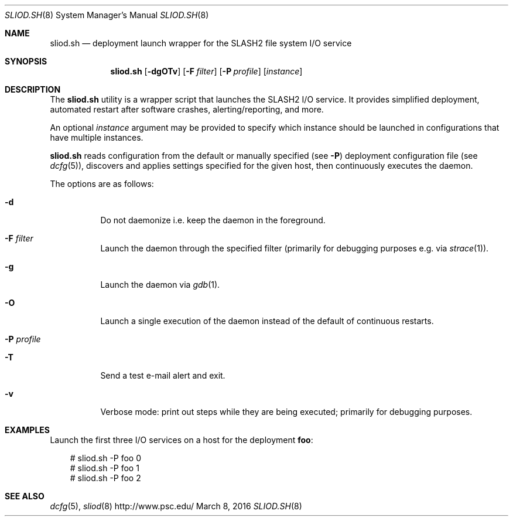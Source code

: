 .\" $Id$
.\" %GPL_START_LICENSE%
.\" ---------------------------------------------------------------------
.\" Copyright 2018, Pittsburgh Supercomputing Center
.\" All rights reserved.
.\"
.\" This program is free software; you can redistribute it and/or modify
.\" it under the terms of the GNU General Public License as published by
.\" the Free Software Foundation; either version 2 of the License, or (at
.\" your option) any later version.
.\"
.\" This program is distributed WITHOUT ANY WARRANTY; without even the
.\" implied warranty of MERCHANTABILITY or FITNESS FOR A PARTICULAR
.\" PURPOSE.  See the GNU General Public License contained in the file
.\" `COPYING-GPL' at the top of this distribution or at
.\" https://www.gnu.org/licenses/gpl-2.0.html for more details.
.\" ---------------------------------------------------------------------
.\" %END_LICENSE%
.Dd March 8, 2016
.Dt SLIOD.SH 8
.ds volume PSC \- SLASH2 Administrator's Manual
.Os http://www.psc.edu/
.Sh NAME
.Nm sliod.sh
.Nd deployment launch wrapper for the
.Tn SLASH2
file system I/O service
.Sh SYNOPSIS
.Nm sliod.sh
.Op Fl dgOTv
.Op Fl F Ar filter
.Op Fl P Ar profile
.Op Ar instance
.Sh DESCRIPTION
The
.Nm
utility is a wrapper script that launches the SLASH2 I/O service.
It provides simplified deployment, automated restart after software
crashes, alerting/reporting, and more.
.Pp
An optional
.Ar instance
argument may be provided to specify which instance should be launched in
configurations that have multiple instances.
.Pp
.Nm
reads configuration from the default or manually specified
.Pq see Fl P
deployment configuration file
.Pq see Xr dcfg 5 ,
discovers and applies settings specified for the given host, then
continuously executes the daemon.
.Pp
The options are as follows:
.Bl -tag -width Ds
.It Fl d
Do not daemonize i.e. keep the daemon in the foreground.
.It Fl F Ar filter
Launch the daemon through the specified filter
.Pq primarily for debugging purposes e.g.\& via Xr strace 1 .
.It Fl g
Launch the daemon via
.Xr gdb 1 .
.It Fl O
Launch a single execution of the daemon instead of the default of
continuous restarts.
.It Fl P Ar profile
.It Fl T
Send a test e-mail alert and exit.
.It Fl v
Verbose mode: print out steps while they are being executed; primarily
for debugging purposes.
.El
.Sh EXAMPLES
Launch the first three I/O services on a host for the deployment
.Li foo :
.Pp
.Bd -literal -offset 3n
# sliod.sh -P foo 0
# sliod.sh -P foo 1
# sliod.sh -P foo 2
.Ed
.Sh SEE ALSO
.Xr dcfg 5 ,
.Xr sliod 8
